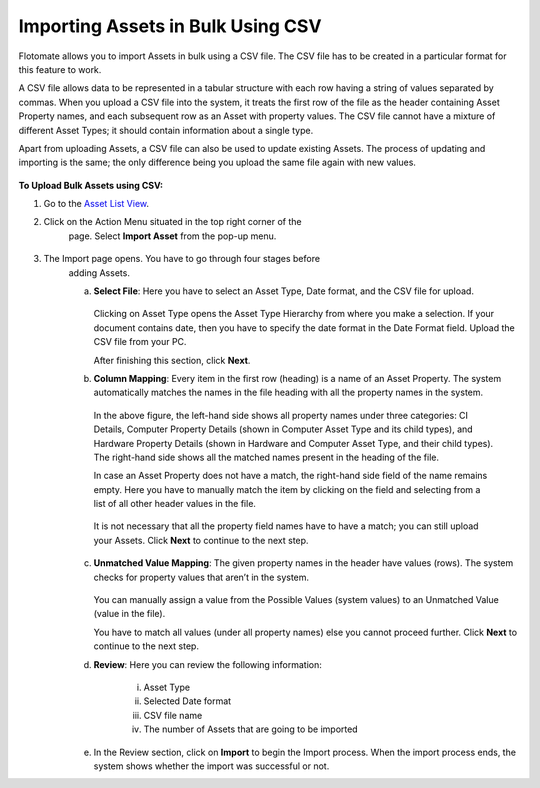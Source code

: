 **********************************
Importing Assets in Bulk Using CSV
**********************************

Flotomate allows you to import Assets in bulk using a CSV file. The CSV
file has to be created in a particular format for this feature to work.

A CSV file allows data to be represented in a tabular structure with
each row having a string of values separated by commas. When you upload
a CSV file into the system, it treats the first row of the file as the
header containing Asset Property names, and each subsequent row as an
Asset with property values. The CSV file cannot have a mixture of
different Asset Types; it should contain information about a single
type.

Apart from uploading Assets, a CSV file can also be used to update
existing Assets. The process of updating and importing is the same; the
only difference being you upload the same file again with new values.

.. _amf-87:
.. figure:: https://s3-ap-southeast-1.amazonaws.com/flotomate-resources/asset-management/AM-87.png
    :align: center
    :alt: figure 87

**To Upload Bulk Assets using CSV:**

1. Go to the `Asset List View <#asset-list-view>`__.

2. Click on the Action Menu situated in the top right corner of the
    page. Select **Import Asset** from the pop-up menu.

.. _amf-88:
.. figure:: https://s3-ap-southeast-1.amazonaws.com/flotomate-resources/asset-management/AM-88.png
    :align: center
    :alt: figure 88

3. The Import page opens. You have to go through four stages before
    adding Assets.

    a. **Select File**: Here you have to select an Asset Type, Date
       format, and the CSV file for upload.

        .. _amf-89:
        .. figure:: https://s3-ap-southeast-1.amazonaws.com/flotomate-resources/asset-management/AM-89.png
            :align: center
            :alt: figure 89

       Clicking on Asset Type opens the Asset Type Hierarchy from where you
       make a selection. If your document contains date, then you have to
       specify the date format in the Date Format field. Upload the CSV file
       from your PC.

       After finishing this section, click **Next**.

    b. **Column Mapping**: Every item in the first row (heading) is a name
       of an Asset Property. The system automatically matches the names in
       the file heading with all the property names in the system.

        .. _amf-90:
        .. figure:: https://s3-ap-southeast-1.amazonaws.com/flotomate-resources/asset-management/AM-90.png
            :align: center
            :alt: figure 90

      In the above figure, the left-hand side shows all property names under
      three categories: CI Details, Computer Property Details (shown in
      Computer Asset Type and its child types), and Hardware Property Details
      (shown in Hardware and Computer Asset Type, and their child types). The
      right-hand side shows all the matched names present in the heading of
      the file.

      In case an Asset Property does not have a match, the right-hand side
      field of the name remains empty. Here you have to manually match the
      item by clicking on the field and selecting from a list of all other
      header values in the file.

        .. _amf-91:
        .. figure:: https://s3-ap-southeast-1.amazonaws.com/flotomate-resources/asset-management/AM-91.png
            :align: center
            :alt: figure 91

        .. _amf-92:
        .. figure:: https://s3-ap-southeast-1.amazonaws.com/flotomate-resources/asset-management/AM-92.png
            :align: center
            :alt: figure 92

      It is not necessary that all the property field names have to have a
      match; you can still upload your Assets. Click **Next** to continue to
      the next step.

    c. **Unmatched Value Mapping**: The given property names in the header
       have values (rows). The system checks for property values that aren’t
       in the system.

        .. _amf-93:
        .. figure:: https://s3-ap-southeast-1.amazonaws.com/flotomate-resources/asset-management/AM-93.png
            :align: center
            :alt: figure 93

       You can manually assign a value from the Possible Values (system values)
       to an Unmatched Value (value in the file).

       You have to match all values (under all property names) else you cannot
       proceed further. Click **Next** to continue to the next step.

    d. **Review**: Here you can review the following information:

        i.  Asset Type

        ii. Selected Date format

        iii.  CSV file name

        iv.   The number of Assets that are going to be imported

    e. In the Review section, click on **Import** to begin the Import
       process. When the import process ends, the system shows whether the
       import was successful or not.